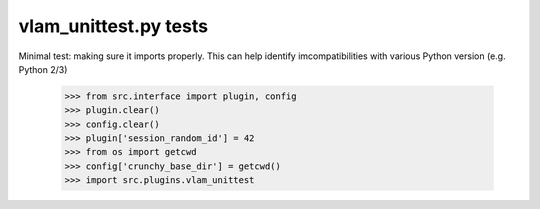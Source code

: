 vlam_unittest.py tests
================================

Minimal test: making sure it imports properly.  This can help identify
imcompatibilities with various Python version (e.g. Python 2/3)

    >>> from src.interface import plugin, config
    >>> plugin.clear()
    >>> config.clear()
    >>> plugin['session_random_id'] = 42
    >>> from os import getcwd
    >>> config['crunchy_base_dir'] = getcwd()
    >>> import src.plugins.vlam_unittest
